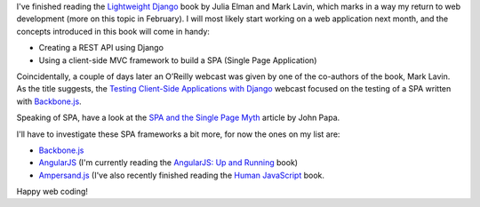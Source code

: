 .. title: Lightweight Django
.. slug: lightweight-django
.. date: 2015-01-18 21:04:54 UTC+01:00
.. tags: django,books,webdev,spa,rest,api,testing,backbone.js,angularjs,ampersand.js
.. category: 
.. link: 
.. description: 
.. type: text

I've finished reading the `Lightweight Django <http://shop.oreilly.com/product/0636920032502.do>`_ book by Julia Elman and Mark Lavin, which marks in a way my return to web development (more on this topic in February). I will most likely start working on a web application next month, and the concepts introduced in this book will come in handy:

* Creating a REST API using Django
* Using a client-side MVC framework to build a SPA (Single Page Application)

Coincidentally, a couple of days later an O’Reilly webcast was given by one of the co-authors of the book, Mark Lavin. As the title suggests, the `Testing Client-Side Applications with Django <http://www.oreilly.com/pub/e/3302>`_ webcast focused on the testing of a SPA written with `Backbone.js <http://backbonejs.org/>`_.

Speaking of SPA, have a look at the `SPA and the Single Page Myth <http://www.johnpapa.net/pageinspa/>`_ article by John Papa.

I'll have to investigate these SPA frameworks a bit more, for now the ones on my list are:

* `Backbone.js <http://backbonejs.org/>`_
* `AngularJS <https://angularjs.org/>`_ (I'm currently reading the `AngularJS: Up and Running <http://shop.oreilly.com/product/0636920033486.do>`_ book)
* `Ampersand.js <http://ampersandjs.com/>`_ (I've also recently finished reading the `Human JavaScript <http://read.humanjavascript.com/>`_ book.

Happy web coding!

